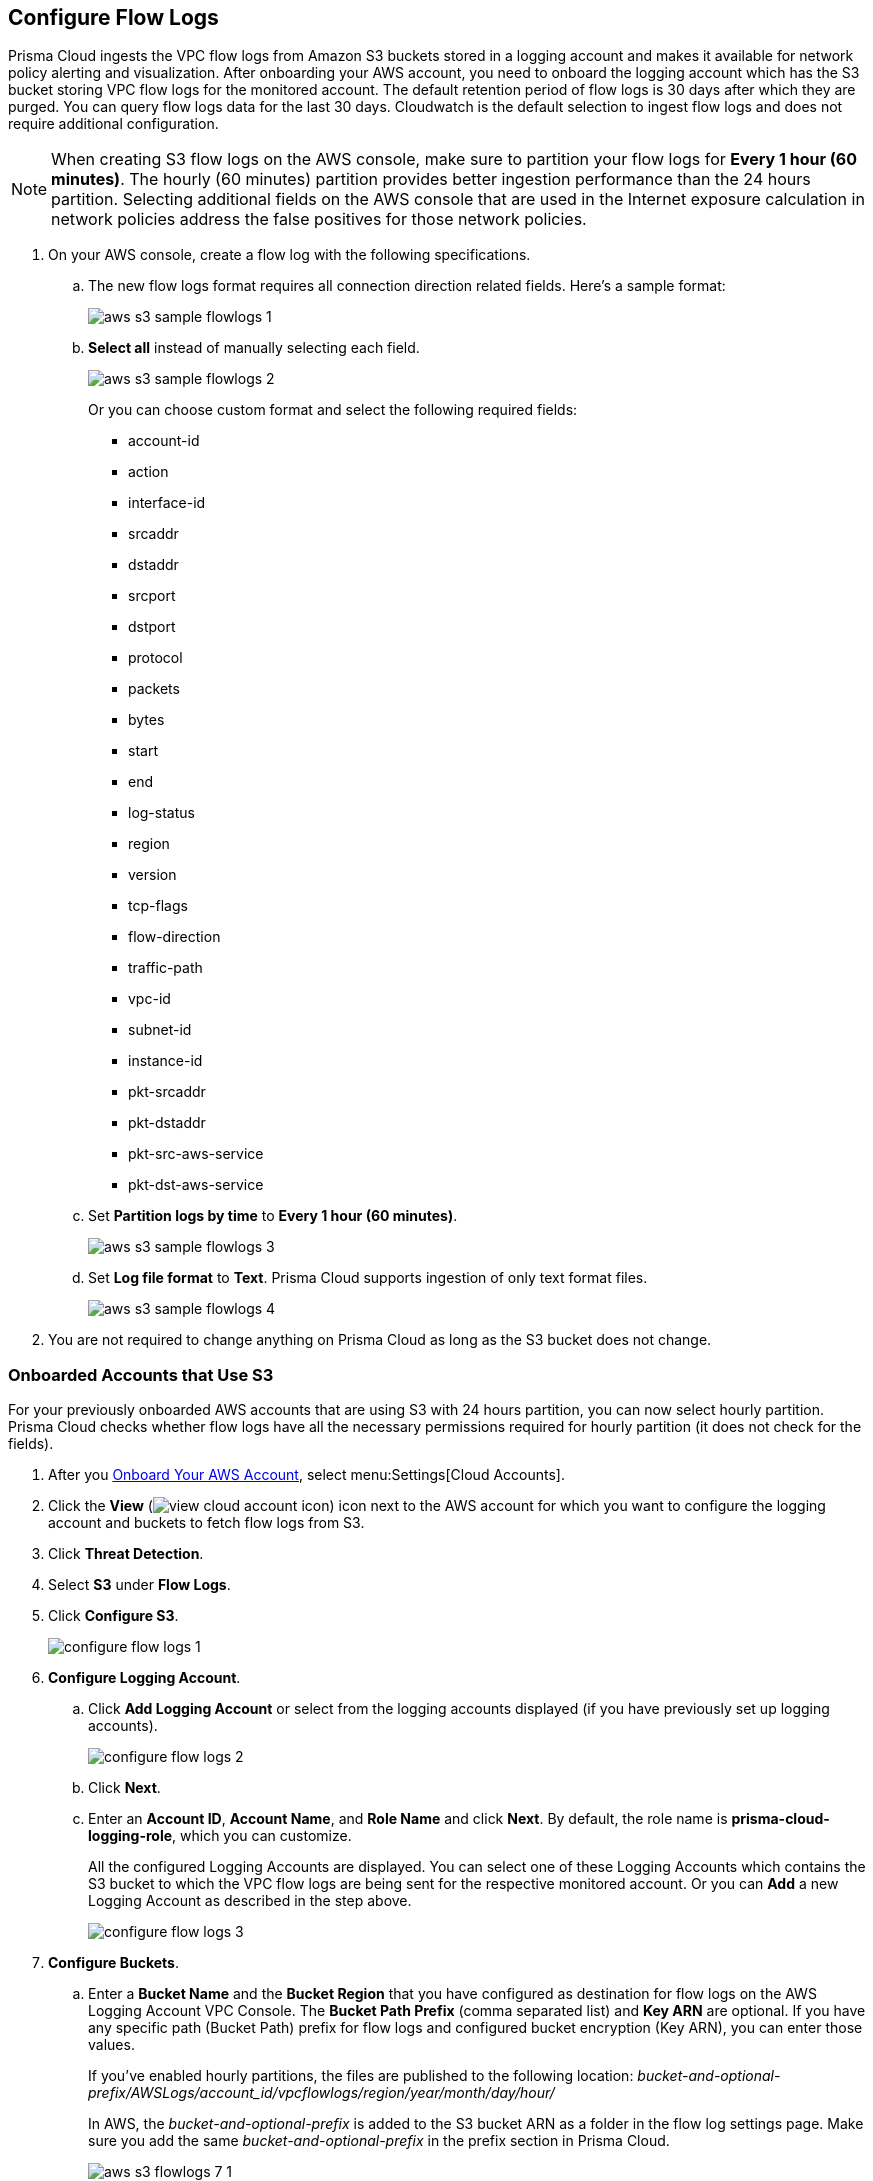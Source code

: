 :topic_type: task
[.task]

== Configure Flow Logs

Prisma Cloud ingests the VPC flow logs from Amazon S3 buckets stored in a logging account and makes it available for network policy alerting and visualization. After onboarding your AWS account, you need to onboard the logging account which has the S3 bucket storing VPC flow logs for the monitored account. The default retention period of flow logs is 30 days after which they are purged. You can query flow logs data for the last 30 days. Cloudwatch is the default selection to ingest flow logs and does not require additional configuration.

[NOTE]
====
When creating S3 flow logs on the AWS console, make sure to partition your flow logs for *Every 1 hour (60 minutes)*. The hourly (60 minutes) partition provides better ingestion performance than the 24 hours partition. Selecting additional fields on the AWS console that are used in the Internet exposure calculation in network policies address the false positives for those network policies.
====

[.procedure]
. On your AWS console, create a flow log with the following specifications.
+
.. The new flow logs format requires all connection direction related fields. Here's a sample format:
+
image::aws-s3-sample-flowlogs-1.png[scale=30]

.. *Select all* instead of manually selecting each field. 
+
image::aws-s3-sample-flowlogs-2.png[scale=30]
+
Or you can choose custom format and select the following required fields:
+
* account-id
* action
* interface-id
* srcaddr
* dstaddr
* srcport
* dstport
* protocol
* packets
* bytes
* start
* end
* log-status
* region
* version
* tcp-flags 
* flow-direction
* traffic-path
* vpc-id 
* subnet-id 
* instance-id 
* pkt-srcaddr 
* pkt-dstaddr 
* pkt-src-aws-service
* pkt-dst-aws-service 

.. Set *Partition logs by time* to *Every 1 hour (60 minutes)*.
+
image::aws-s3-sample-flowlogs-3.png[scale=30]

.. Set *Log file format* to *Text*. Prisma Cloud supports ingestion of only text format files.
+
image::aws-s3-sample-flowlogs-4.png[scale=30]

. You are not required to change anything on Prisma Cloud as long as the S3 bucket does not change.


[.task]
=== Onboarded Accounts that Use S3

For your previously onboarded AWS accounts that are using S3 with 24 hours partition, you can now select hourly partition. Prisma Cloud checks whether flow logs have all the necessary permissions required for hourly partition (it does not check for the fields). 

[.procedure]
. After you xref:onboard-aws-account.adoc[Onboard Your AWS Account], select menu:Settings[Cloud Accounts]. 

. Click the *View* (image:view-cloud-account-icon.png[scale=60]) icon next to the AWS account for which you want to configure the logging account and buckets to fetch flow logs from S3.

. Click *Threat Detection*.

. Select *S3* under *Flow Logs*. 

. Click *Configure S3*.
+
image::configure-flow-logs-1.png[scale=30]

. *Configure Logging Account*.

.. Click *Add Logging Account* or select from the logging accounts displayed (if you have previously set up logging accounts).
+
image::configure-flow-logs-2.png[scale=30]

.. Click *Next*.

.. Enter an *Account ID*, *Account Name*, and *Role Name* and click *Next*. By default, the role name is *prisma-cloud-logging-role*, which you can customize.
+
All the configured Logging Accounts are displayed. You can select one of these Logging Accounts which contains the S3 bucket to which the VPC flow logs are being sent for the respective monitored account. Or you can *Add* a new Logging Account as described in the step above.
+
image::configure-flow-logs-3.png[scale=30]

. *Configure Buckets*.

.. Enter a *Bucket Name* and the *Bucket Region* that you have configured as destination for flow logs on the AWS Logging Account VPC Console. The *Bucket Path Prefix* (comma separated list) and *Key ARN* are optional. If you have any specific path (Bucket Path) prefix for flow logs and configured bucket encryption (Key ARN), you can enter those values.
+
If you've enabled hourly partitions, the files are published to the following location:
_bucket-and-optional-prefix/AWSLogs/account_id/vpcflowlogs/region/year/month/day/hour/_
+
In AWS, the _bucket-and-optional-prefix_ is added to the S3 bucket ARN as a folder in the flow log settings page. Make sure you add the same _bucket-and-optional-prefix_ in the prefix section in Prisma Cloud.
+
image::aws-s3-flowlogs-7-1.png[scale=30]

.. *Add* or *Remove* multiple buckets used for logging.
+
image::configure-flow-logs-4.png[scale=30]

. Click *Next*. 

. Follow the steps displayed on *Logging Account Template*.
+
image::configure-flow-logs-5.png[scale=30]

.. Enter the *Role ARN*.

.. Click *Validate*. 
+ 
You can proceed further only if the validation is successful and you see a green *Validated* checkmark.
+
The CFT template is deployed on the Logging Account through your AWS Management Console.

. Click *Save*.

. *Configure S3 Flowlogs*.
+
image::aws-s3-flowlogs-8.png[scale=30]

.. Select all the applicable *Logging Buckets* that Prisma Cloud can access and from which it can ingest flow logs.

.. After selecting the Logging Buckets, click *Validate* to make sure Prisma Cloud has all basic required permissions and access.
+
If all the required permissions are present, a green *Validated* checkmark displays. If not, an error message displays.
+
If you want to configure a different logging account and buckets, click the *Edit* icon.

. Click *Save*.
+
You can save your settings, regardless of the validation status.
+
[NOTE]
====
For accounts that are using Cloudwatch and now you want to upgrade to S3, the *Enable Hourly Partition* checkbox is enabled (grayed out) by default to ensure it is using hourly partition. 
====